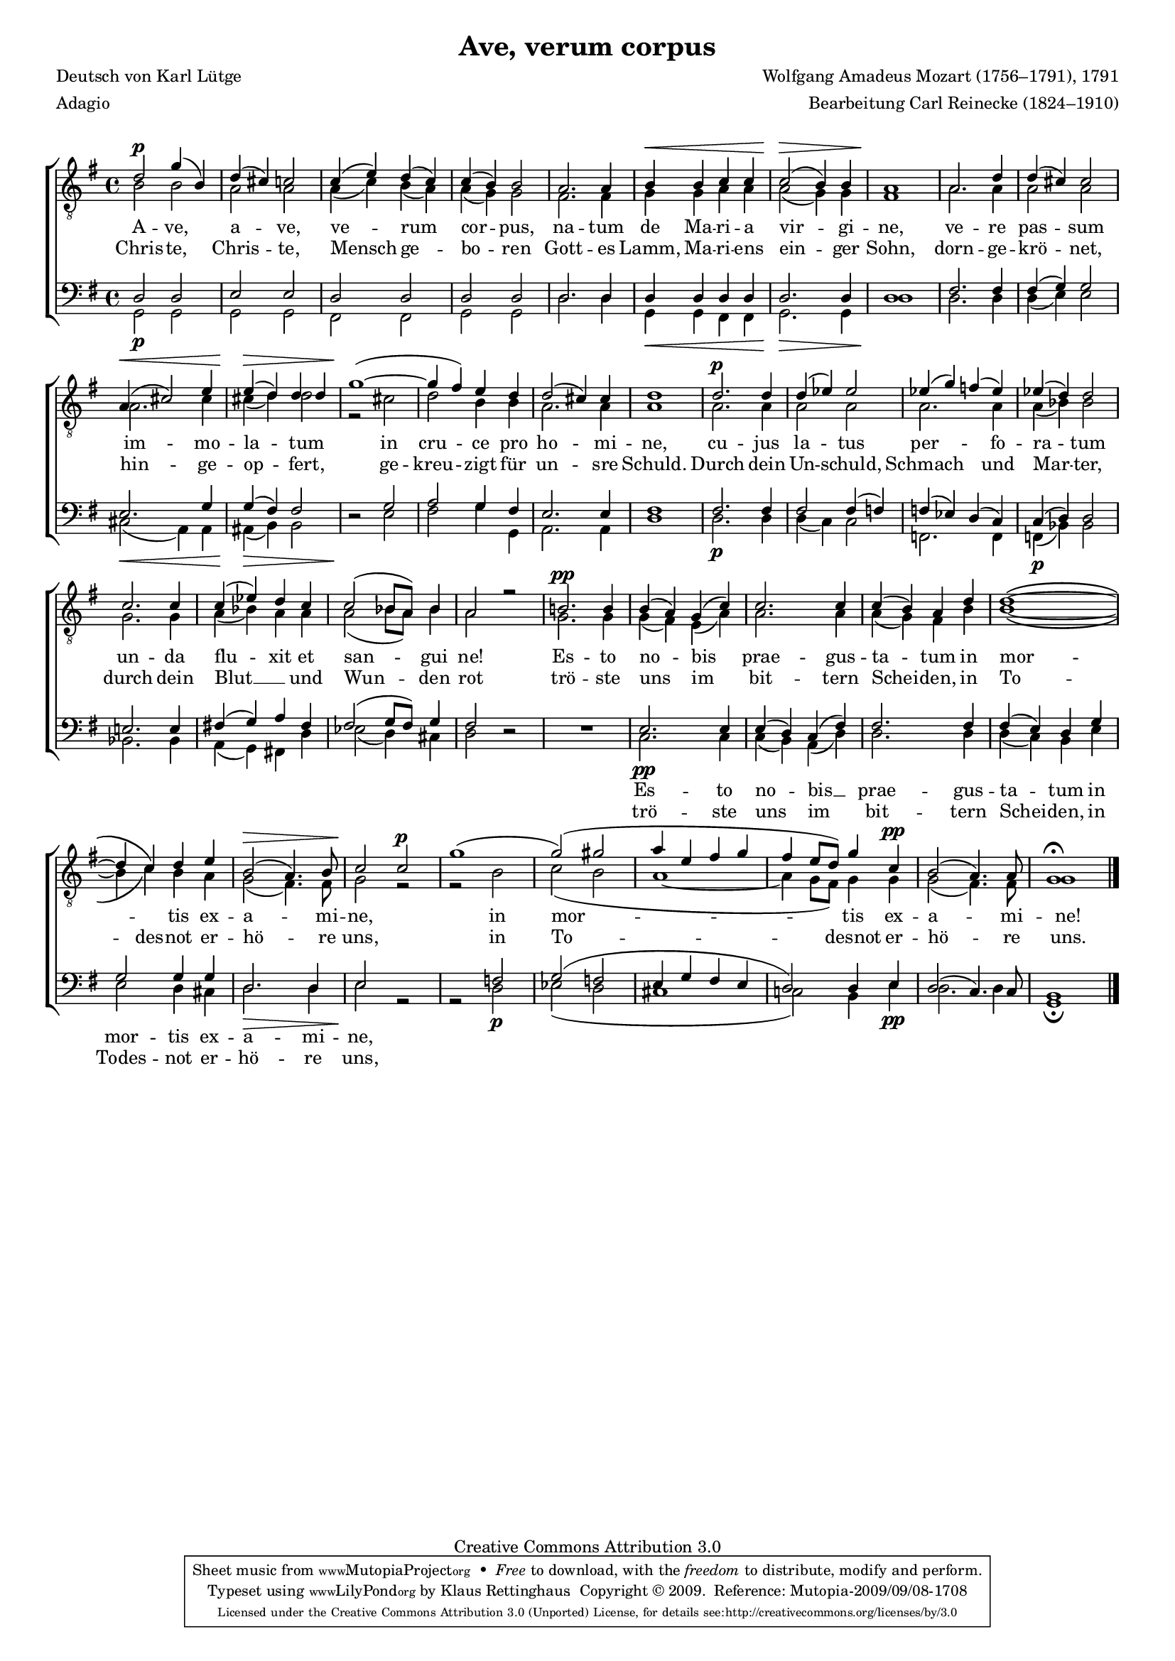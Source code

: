 #(set-global-staff-size 15.5) 
%#(ly:set-option 'point-and-click #f) 

\version "2.12" 

global = { \key g \major \time 4/4 \tempo 4=108 } 

TAAveVerum = %\relative g'' 
{ 
a'2\p d''4( fis'4) 
a'4-( gis'4-) g'2 
g'4-( b'4-) a'4-( g'4-) 
g'4-( fis'4-) fis'2 
e'2. e'4 
fis'4\< fis'4 g'4 g'4 
g'2-(\> fis'4-) fis'4 
e'1\! 
e'2. a'4 
a'4-( gis'4-) gis'2 
e'4-(\< gis'2-) b'4 
b'4-(\> a'4-) a'4 a'4 
d''1-(~\! 
d''4 cis''4-) b'4 a'4 
a'2-( gis'4-) gis'4 
a'1 
a'2.\p a'4 
a'4-( bes'4-) bes'2 
bes'4-( d''4-) c''4-( bes'4-) 
bes'4-( a'4-) a'2 
g'2. g'4 
g'4-( bes'4-) a'4 g'4 
g'2-( f'8[ e'8]-) f'4 
e'2 r2 
fis'!2.\pp fis'4 
fis'4-( e'4-) d'4-( g'4-) 
g'2. g'4 
g'4-( fis'4-) e'4 a'4 
a'1~\( 
a'4 g'4\) a'4 b'4 
fis'2-(\> e'4.-) fis'8 
g'2\! g'2\p 
d''1-( 
d''2-(-) dis''2 
e''4 b'4 cis''4 d'' 
cis''4 b'8[ a'8]-) d''4 g'\pp 
fis'2-( e'4.-) e'8 
d'1\fermata 
\bar "|." 
} 

TBAveVerum = { 
fis'2 fis'2 
e'2 e'2 
e'4-( g'4-) fis'4-( e'4-) 
e'4-( d'4-) d'2 
cis'2. cis'4 
d'4 d'4 e'4 e'4 
e'2-( d'4-) d'4 
cis'1 
e'2. e'4 
e'2 e'2 
e'2. gis'4 
gis'4-( a'4-) a'2 
r2 gis' 
a'2 fis'4 fis'4 
e'2. e'4 
e'1 
e'2. e'4 
e'2 e' 
e'2. e'4 
e'4-( f'4-) f'2 
d'2. d'4 
e'4-( f'4-) e'4 e'4 
e'2-( f'8[ e'8]-) f'4 
e'2 s 
d'2. d'4 
d'4-( cis'4-) b4-( e'4-) 
e'2. e'4 
e'4-( d'4-) cis'4 fis'4 
fis'1\( ~ 
fis'4 g'4\) fis'4 e'4 
d'2-( cis'4.-) cis'8 
d'2 r2 
r2 fis'2 
g'2-( fis'2 
e'1 ~ 
e'4 d'8[ cis'8]-) d'4 d'4 
d'2-( cis'4.-) cis'8 
d'1 
\bar "|." 
} 

BAAveVerum = \relative g { 
a2 a 
b2 b 
a2 a 
a2 a 
a2. a4 
a4 a a a 
a2. a4 
a1 
cis2. cis4 
cis4-( d4-) d2 
b2. d4 
d4-( cis4-) cis2 
s2 d 
e2 d4 cis 
b2. b4 
cis1 
cis2. cis4 
cis2 cis4-( c4-) 
c4-( bes4-) a4-( g4-) 
g4-( a4-) a2 
b!2. b4 
cis!4-( d4-) e4 cis4 
cis2-( d8[ cis]) d4 
cis2 s 
s1 
b2. b4 
b4-( a4-) g4-( cis4-) 
cis2. cis4 
cis4-( b4-) a4 d4 
d2 d4 d4 
a2. a4 
b2 s 
s c2 
d2-( c2 
b4 d4 cis4 b4 
a2-) a4 b4 
a2-( g4.-) g8 
fis1 
\bar "|." 
} 

BBAveVerum = \relative g { 
\revert Rest #'direction 
d2\p d 
d2 d 
cis2 cis 
d2 d 
a'2. a4 
d,4\< d cis cis 
d2.\> d4 
a'1\! 
a2. a4 
a4( b4) b2 
gis2(\< e4) e 
eis4(\> fis4) fis2 
r2\! b 
cis2 d4 d, 
e2. e4 
a1 
a2.\p a4 
a4( g4) g2 
c,2. c4 
c4(\p f4) f2 
f2. f4 
e4( d4) cis!4 a'4 
bes2( a4) gis4 
a2 r2 
\oneVoice R1 \voiceTwo 
g2.\pp g4 
g4( fis4) e4( a4) 
a2. a4 
a4-( g4-) fis4 b4 
b2 a4 gis4 
a2.\> a4 
b2\! r2 
r2 a2\p 
bes2( a2 
gis1 
g!2) fis4 b\pp 
a2. a4 
d,1\fermata 
\bar "|." 
} 


LAveVerumL = \lyricmode { 
A -- ve, a -- ve, ve -- rum cor --  pus, na -- tum de Ma -- ri -- a vir -- gi -- ne, ve -- re pas -- sum im -- mo -- la -- tum in cru -- ce pro ho -- mi -- ne, cu -- jus la -- tus per -- fo -- ra -- tum un -- da flu -- xit et san -- gui ne! 
Es -- to no -- bis prae -- gus -- ta -- tum 
in mor -- _ tis ex -- a -- mi -- ne, 
in mor -- tis ex -- a -- mi -- ne! 
} 

LAveVerumD = \lyricmode { 
Chris -- te, Chris -- te, Mensch ge -- bo -- ren 
Gott -- es Lamm, Ma -- ri -- ens ein -- ger Sohn, 
dorn -- ge -- krö -- net, hin -- ge -- op -- fert, 
ge -- kreu -- zigt für un -- sre Schuld. 
Durch dein Un -- schuld, Schmach und Mar -- ter, 
durch dein Blut __ _ und Wun -- den rot 
trö -- ste uns im bit -- tern Schei -- den, 
in To -- des -- not er -- hö -- re uns, 
in To -- desnot er -- hö -- re uns. 
} 

LAveVerumLB = \lyricmode {
\skip 4 \skip 4 \skip 4 \skip 4 \skip 4 \skip 4 \skip 4 \skip 4 \skip 4 \skip 4 \skip 4 \skip 4 \skip 4 \skip 4 \skip 4 \skip 4 \skip 4 \skip 4 \skip 4 \skip 4 \skip 4 \skip 4 \skip 4 \skip 4 \skip 4 
\skip 4 \skip 4 \skip 4 \skip 4 \skip 4 \skip 4 \skip 4 
\skip 4 \skip 4 \skip 4 \skip 4 \skip 4 \skip 4 \skip 4 \skip 4 \skip 4 \skip 4 \skip 4 \skip 4 \skip 4 \skip 4 \skip 4 \skip 4 
Es -- to no -- bis __ prae -- gus -- ta -- tum in mor -- tis ex -- a -- mi -- ne, 
}

LAveVerumDB = \lyricmode { 
\skip 4 \skip 4 \skip 4 \skip 4 \skip 4 \skip 4 \skip 4 \skip 4 \skip 4 \skip 4 \skip 4 \skip 4 \skip 4 \skip 4 \skip 4 \skip 4 \skip 4 \skip 4 \skip 4 \skip 4 \skip 4 \skip 4 \skip 4 \skip 4 \skip 4 
\skip 4 \skip 4 \skip 4 \skip 4 \skip 4 \skip 4 \skip 4 
\skip 4 \skip 4 \skip 4 \skip 4 \skip 4 \skip 4 \skip 4 \skip 4 \skip 4 \skip 4 \skip 4 \skip 4 \skip 4 \skip 4 \skip 4 \skip 4 
trö -- ste uns im bit -- tern Schei -- den, 
in Todes -- not er -- hö -- re uns, 
} 

%--------------------

\header { 
kaisernumber = "41" 
comment = "" 
 
title = "Ave, verum corpus" 
subtitle = "" 
composer = "Wolfgang Amadeus Mozart (1756–1791), 1791" 
opus = "" 
meter = "Adagio" 
arranger = "Bearbeitung Carl Reinecke (1824–1910)" 
poet = "Deutsch von Karl Lütge" 
 
mutopiatitle = "Ave, verum corpus" 
mutopiacomposer = "MozartWA" 
mutopiapoet = "" 
mutopiaopus = "" 
mutopiainstrument = "Choir (TTBB)" 
date = "" 
source = "Leipzig : C. F. Peters, 1907" 
style = "Classical" 
copyright = "Creative Commons Attribution 3.0" 
maintainer = "Klaus Rettinghaus" 
lastupdated = "2009/August/1" 
 
 footer = "Mutopia-2009/09/08-1708"
 tagline = \markup { \override #'(box-padding . 1.0) \override #'(baseline-skip . 2.7) \box \center-column { \small \line { Sheet music from \with-url #"http://www.MutopiaProject.org" \line { \teeny www. \hspace #-1.0 MutopiaProject \hspace #-1.0 \teeny .org \hspace #0.5 } • \hspace #0.5 \italic Free to download, with the \italic freedom to distribute, modify and perform. } \line { \small \line { Typeset using \with-url #"http://www.LilyPond.org" \line { \teeny www. \hspace #-1.0 LilyPond \hspace #-1.0 \teeny .org } by \maintainer \hspace #-1.0 . \hspace #0.5 Copyright © 2009. \hspace #0.5 Reference: \footer } } \line { \teeny \line { Licensed under the Creative Commons Attribution 3.0 (Unported) License, for details see: \hspace #-0.5 \with-url #"http://creativecommons.org/licenses/by/3.0" http://creativecommons.org/licenses/by/3.0 } } } }
} 
  
\score { 
\context ChoirStaff 
	<< 
	\context Staff = boys 
		<< 
			\clef "G_8" 
			\context Voice = TenorA { \voiceOne 
				<< 
				\autoBeamOff 
				\dynamicUp 
				\global \transpose d g, \TAAveVerum 
				>> } 
			\context Voice = TenorB { \voiceTwo 
 				<< 
				\autoBeamOff 
				\dynamicDown 
				\global \transpose d g, \TBAveVerum 
				>> } 
			>> 
	\context Lyrics = latinVerse 
	\context Lyrics = germanVerse 
	\context Staff = men 
		<< 
			\clef "F" 
			\context Voice = BassA { \voiceOne 
				<< 
				\autoBeamOff 
				\dynamicUp 
				\global \transpose d g, \BAAveVerum 
				>> } 
			\context Voice = BassB { \voiceTwo 
				<< 
				\autoBeamOff 
				\dynamicDown 
				\global \transpose d g, \BBAveVerum 
				>> } 
		>> 
	\context Lyrics = latinVerseX 
	\context Lyrics = germanVerseX 
	\context Lyrics = latinVerse \lyricsto TenorB \LAveVerumL 
	\context Lyrics = germanVerse \lyricsto TenorB \LAveVerumD 
	\context Lyrics = latinVerseX \lyricsto BassA \LAveVerumLB 
	\context Lyrics = germanVerseX \lyricsto BassA \LAveVerumDB 
	>> 

\layout {
indent = 0.0\cm
\context {\Score 
\remove "Bar_number_engraver"
\override MetronomeMark #'transparent = ##t 
\override DynamicTextSpanner #'dash-period = #-1.0 
\override BreathingSign #'text = #(make-musicglyph-markup "scripts.rvarcomma") 
}
\context {\Staff 
\override VerticalAxisGroup #'minimum-Y-extent = #'(-1 . 1) 
}
}

\midi {
\context { \Voice 
\remove "Dynamic_performer" 
}
}

}
